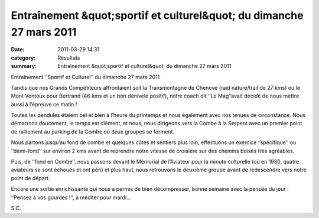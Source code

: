 Entraînement &quot;sportif et culturel&quot; du dimanche 27 mars 2011
=====================================================================

:date: 2011-03-29 14:31
:category: Résultats
:summary: Entraînement &quot;sportif et culturel&quot; du dimanche 27 mars 2011

Entraînement ‘’Sportif et Culturel’’ du dimanche 27 mars 2011


Tandis que nos Grands Compétiteurs affrontaient soit la Transmontagne de Chenove (raid nature/trail de 27 kms) ou le Mont Ventoux pour Bertrand (46 kms et un bon dénivelé positif), notre coach dit ‘’Le Mag’’avait décidé de nous mettre aussi à l’épreuve ce matin !


Toutes les pendules étaient bel et bien à l’heure du printemps et nous également avec nos tenues de circonstance. Nous démarrons doucement, le temps est clément, et nous, nous dirigeons vers la Combe à la Serpent avec un premier point de ralliement au parking de la Combe où deux groupes se forment.


Nous partons jusqu’au fond de combe et quelques côtes et sentiers plus loin, effectuons un exercice ‘’spécifique’’ ou ‘’demi-fond’’ sur environ 2 kms avant de reprendre notre vitesse de croisière sur des chemins boisés très agréables.


Puis, de ‘’fond en Combe’’, nous passons devant le Mémorial de l’Aviateur pour la minute culturelle (où en 1930, quatre aviateurs se sont échoués et ont péri) et plus haut, nous retrouvons le deuxième groupe avant de redescendre vers notre point de départ.


Encore une sortie enrichissante qui nous a permis de bien décompresser, bonne semaine avec la pensée du jour : ‘’Pensez à vos gourdes !’’, à méditer pour mardi…


|photo-Severine.png| S.C.

.. |photo-Severine.png| image:: http://assets.acr-dijon.org/old/httpidataover-blogcom0120862photos-photo-severine.png
